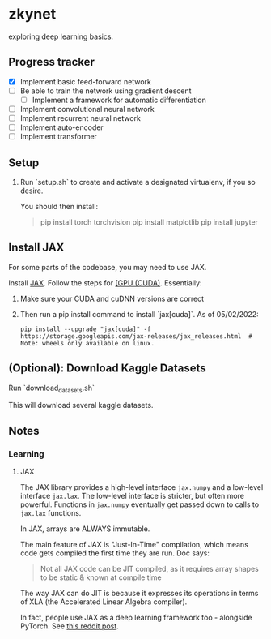 * zkynet
exploring deep learning basics.

** Progress tracker

 - [X] Implement basic feed-forward network
 - [ ] Be able to train the network using gradient descent
   - [ ] Implement a framework for automatic differentiation
 - [ ] Implement convolutional neural network
 - [ ] Implement recurrent neural network
 - [ ] Implement auto-encoder
 - [ ] Implement transformer



** Setup

1. Run `setup.sh` to create and activate a designated virtualenv,
   if you so desire.

    You should then install:
    #+begin_quote
    pip install torch torchvision
    pip install matplotlib
    pip install jupyter
    #+end_quote


** Install JAX
For some parts of the codebase, you may need to use JAX.

Install [[https://github.com/google/jax][JAX]].
   Follow the steps for [[https://github.com/google/jax#pip-installation-gpu-cuda][[GPU (CUDA)]].
   Essentially:

   1. Make sure your CUDA and cuDNN versions are correct
   2. Then run a pip install command to install `jax[cuda]`. As of 05/02/2022:

      #+begin_src
      pip install --upgrade "jax[cuda]" -f https://storage.googleapis.com/jax-releases/jax_releases.html  # Note: wheels only available on linux.
      #+end_src


** (Optional): Download Kaggle Datasets

    Run `download_datasets.sh`

    This will download several kaggle datasets.


** Notes
*** Learning
**** JAX
    The JAX library provides a high-level interface
    ~jax.numpy~ and a low-level interface ~jax.lax~. The
    low-level interface is stricter, but often more
    powerful. Functions in ~jax.numpy~ eventually get
    passed down to calls to ~jax.lax~ functions.

    In JAX, arrays are ALWAYS immutable.

    The main feature of JAX is "Just-In-Time" compilation,
    which means code gets compiled the first time they
    are run. Doc says:
    #+begin_quote
    Not all JAX code can be JIT compiled, as it requires array shapes to be
    static & known at compile time
    #+end_quote

    The way JAX can do JIT is because it expresses
    its operations in terms of XLA (the Accelerated Linear
    Algebra compiler).

    In fact, people use JAX as a deep learning framework
    too - alongside PyTorch. See [[https://www.reddit.com/r/MachineLearning/comments/shsfkm/d_current_state_of_jax_vs_pytorch/hv4h3k7/][this reddit post]].
